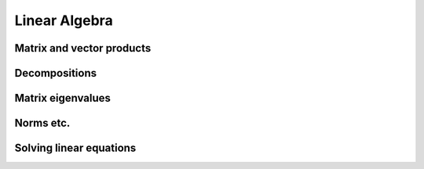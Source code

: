 Linear Algebra
==============

Matrix and vector products
--------------------------

.. autosummary::
   :toctree: generated/
   :nosignatures:

   cupy.dot
   cupy.vdot
   cupy.inner
   cupy.outer
   cupy.matmul
   cupy.tensordot
   cupy.einsum
   cupy.kron

Decompositions
--------------

.. autosummary::
   :toctree: generated/
   :nosignatures:

   cupy.linalg.cholesky
   cupy.linalg.qr
   cupy.linalg.svd

Matrix eigenvalues
------------------

.. autosummary::
   :toctree: generated/
   :nosignatures:

   cupy.linalg.eigh
   cupy.linalg.eigvalsh

Norms etc.
----------

.. autosummary::
   :toctree: generated/
   :nosignatures:

   cupy.linalg.det
   cupy.linalg.norm
   cupy.linalg.matrix_rank
   cupy.linalg.slogdet
   cupy.trace


Solving linear equations
--------------------------

.. autosummary::
   :toctree: generated/
   :nosignatures:

   cupy.linalg.solve
   cupy.linalg.tensorsolve
   cupy.linalg.inv
   cupy.linalg.pinv
